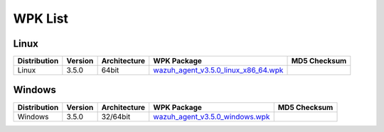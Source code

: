 .. Copyright (C) 2018 Wazuh, Inc.

.. _wpk-list:

WPK List
========

Linux
-----

+--------------+---------+--------------+---------------------------------------------------------------------------------------------------------------------------+----------------------------------+
| Distribution | Version | Architecture | WPK Package                                                                                                               | MD5 Checksum                     |
+==============+=========+==============+===========================================================================================================================+==================================+
|    Linux     |  3.5.0  |    64bit     | `wazuh_agent_v3.5.0_linux_x86_64.wpk <https://packages.wazuh.com/wpk/linux/x86_64/wazuh_agent_v3.5.0_linux_x86_64.wpk>`_  |                                  |
+--------------+---------+--------------+---------------------------------------------------------------------------------------------------------------------------+----------------------------------+

Windows
-------

+--------------+---------+--------------+----------------------------------------------------------------------------------------------------------------------------+----------------------------------+
| Distribution | Version | Architecture | WPK Package                                                                                                                | MD5 Checksum                     |
+==============+=========+==============+============================================================================================================================+==================================+
|   Windows    |  3.5.0  |   32/64bit   | `wazuh_agent_v3.5.0_windows.wpk <https://packages.wazuh.com/wpk/windows/wazuh_agent_v3.5.0_windows.wpk>`_                  |                                  |
+--------------+---------+--------------+----------------------------------------------------------------------------------------------------------------------------+----------------------------------+

